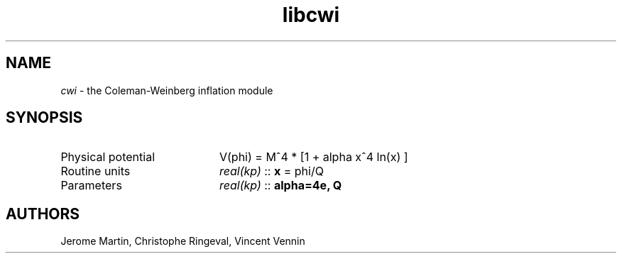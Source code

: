 .TH libcwi 3 "September 7, 2012" "libaspic" "Module convention" 

.SH NAME
.I cwi
- the Coleman-Weinberg inflation module

.SH SYNOPSIS
.TP 20
Physical potential
V(phi) = M^4 * [1 + alpha x^4 ln(x) ]
.TP
Routine units
.I real(kp)
::
.B x
= phi/Q
.TP
Parameters
.I real(kp)
::
.B alpha=4e, Q


.SH AUTHORS
Jerome Martin, Christophe Ringeval, Vincent Vennin
